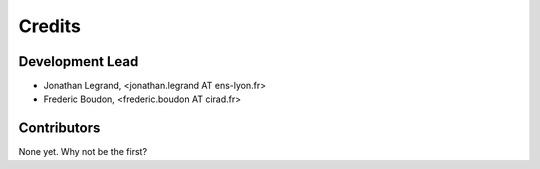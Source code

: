 Credits
=======

Development Lead
----------------

.. {# pkglts, doc

* Jonathan Legrand, <jonathan.legrand AT ens-lyon.fr>
* Frederic Boudon, <frederic.boudon AT cirad.fr>

.. #}

Contributors
------------

None yet. Why not be the first?
